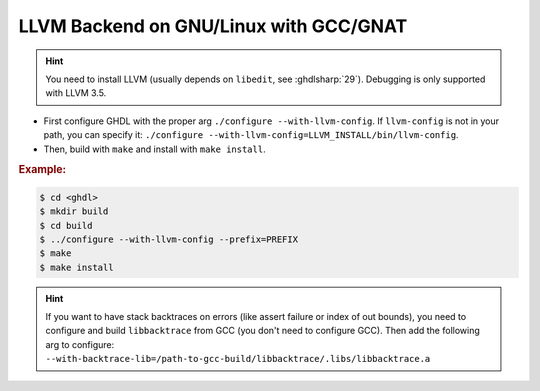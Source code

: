 .. _BUILD:llvm:GNULinux-GNAT:

LLVM Backend on GNU/Linux with GCC/GNAT
#######################################

.. HINT:: You need to install LLVM (usually depends on ``libedit``, see :ghdlsharp:`29`). Debugging is only supported with LLVM 3.5.

* First configure GHDL with the proper arg ``./configure --with-llvm-config``. If ``llvm-config`` is not in your path, you can specify it: ``./configure --with-llvm-config=LLVM_INSTALL/bin/llvm-config``.

* Then, build with ``make`` and install with ``make install``.

.. rubric:: Example:

.. code-block:: Bash

   $ cd <ghdl>
   $ mkdir build
   $ cd build
   $ ../configure --with-llvm-config --prefix=PREFIX
   $ make
   $ make install

.. HINT:: If you want to have stack backtraces on errors (like assert failure or index of out bounds), you need to configure and build ``libbacktrace`` from GCC (you don't need to configure GCC). Then add the following arg to configure: ``--with-backtrace-lib=/path-to-gcc-build/libbacktrace/.libs/libbacktrace.a``
